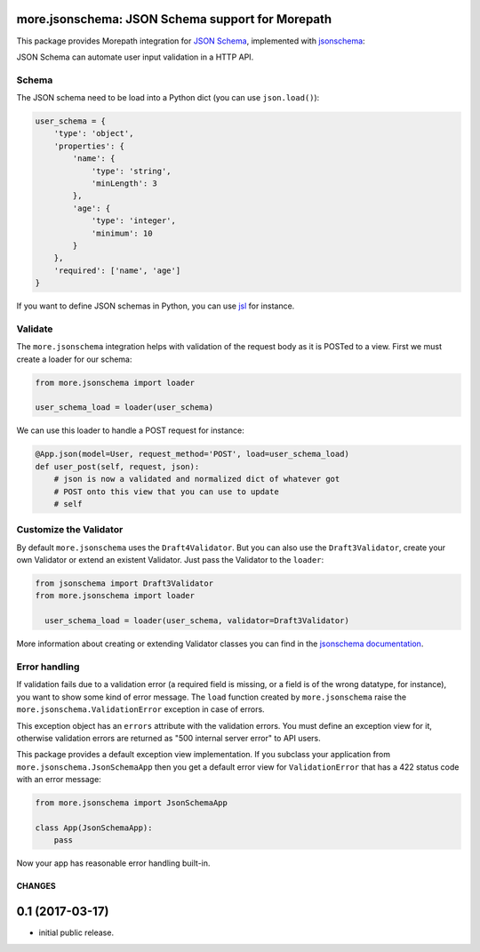 more.jsonschema: JSON Schema support for Morepath
=================================================

This package provides Morepath integration for `JSON Schema`_,
implemented with jsonschema_:

.. _JSON Schema: http://json-schema.org
.. _jsonschema: https://python-jsonschema.readthedocs.io/en/latest

JSON Schema can automate user input validation in a HTTP API.


Schema
------

The JSON schema need to be load into a Python dict
(you can use ``json.load()``):

.. code-block:: python

  user_schema = {
      'type': 'object',
      'properties': {
          'name': {
              'type': 'string',
              'minLength': 3
          },
          'age': {
              'type': 'integer',
              'minimum': 10
          }
      },
      'required': ['name', 'age']
  }

If you want to define JSON schemas in Python, you can use jsl_ for instance.

.. _jsl: http://jsl.readthedocs.io/en/latest


Validate
--------

The ``more.jsonschema`` integration helps
with validation of the request body as it is POSTed to a view.
First we must create a loader for our schema:

.. code-block:: python

  from more.jsonschema import loader

  user_schema_load = loader(user_schema)

We can use this loader to handle a POST request for instance:

.. code-block:: python

  @App.json(model=User, request_method='POST', load=user_schema_load)
  def user_post(self, request, json):
      # json is now a validated and normalized dict of whatever got
      # POST onto this view that you can use to update
      # self


Customize the Validator
-----------------------

By default ``more.jsonschema`` uses the ``Draft4Validator``.
But you can also use the ``Draft3Validator``, create your own Validator
or extend an existent Validator. Just pass the Validator to the
``loader``:

.. code-block:: python

  from jsonschema import Draft3Validator
  from more.jsonschema import loader

    user_schema_load = loader(user_schema, validator=Draft3Validator)

More information about creating or extending Validator classes
you can find in the `jsonschema documentation`_.

.. _jsonschema documentation:
  https://python-jsonschema.readthedocs.io/en/latest/creating


Error handling
--------------

If validation fails due to a validation error (a required field is
missing, or a field is of the wrong datatype, for instance), you want
to show some kind of error message. The ``load`` function created by
``more.jsonschema`` raise the ``more.jsonschema.ValidationError`` exception
in case of errors.

This exception object has an ``errors`` attribute with the validation errors.
You must define an exception view for it, otherwise validation errors are
returned as "500 internal server error" to API users.

This package provides a default exception view implementation. If you subclass
your application from ``more.jsonschema.JsonSchemaApp`` then you get a default
error view for ``ValidationError`` that has a 422 status code with an error
message:

.. code-block:: python

  from more.jsonschema import JsonSchemaApp

  class App(JsonSchemaApp):
      pass

Now your app has reasonable error handling built-in.


CHANGES
*******

0.1 (2017-03-17)
================

* initial public release.


